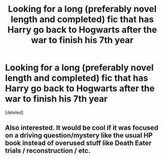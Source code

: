 #+TITLE: Looking for a long (preferably novel length and completed) fic that has Harry go back to Hogwarts after the war to finish his 7th year

* Looking for a long (preferably novel length and completed) fic that has Harry go back to Hogwarts after the war to finish his 7th year
:PROPERTIES:
:Score: 9
:DateUnix: 1569021384.0
:DateShort: 2019-Sep-21
:FlairText: Request
:END:
[deleted]


** Also interested. It would be cool if it was focused on a driving question/mystery like the usual HP book instead of overused stuff like Death Eater trials / reconstruction / etc.
:PROPERTIES:
:Author: Rerarom
:Score: 1
:DateUnix: 1569100722.0
:DateShort: 2019-Sep-22
:END:

